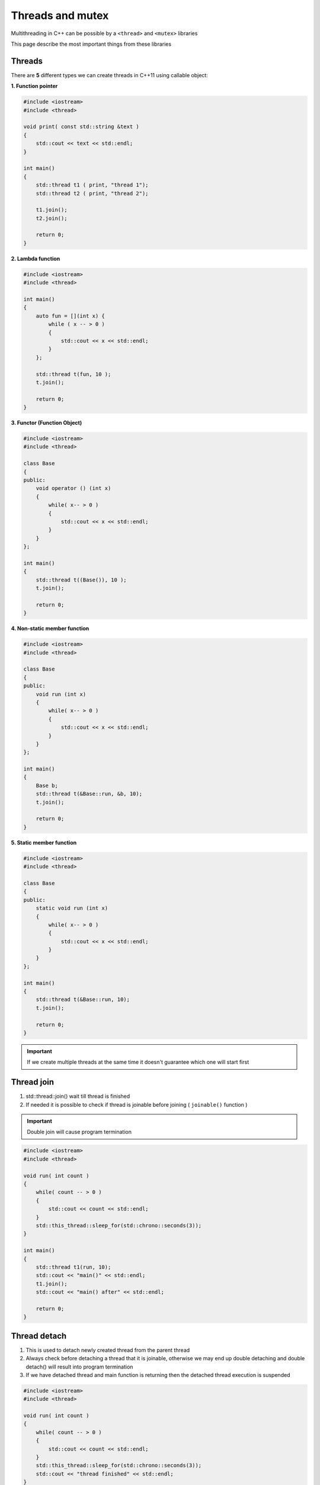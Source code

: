 Threads and mutex
=================

Multithreading in C++ can be possible by a ``<thread>`` and ``<mutex>`` libraries

This page describe the most important things from these libraries


Threads
~~~~~~~
There are **5** different types we can create threads in C++11 using callable object:

**1. Function pointer**

.. code-block:: cpp

    #include <iostream>
    #include <thread>

    void print( const std::string &text )
    {
        std::cout << text << std::endl;
    }

    int main()
    {
        std::thread t1 ( print, "thread 1");
        std::thread t2 ( print, "thread 2");

        t1.join();
        t2.join();

        return 0;
    }

**2. Lambda function**

.. code-block:: cpp

    #include <iostream>
    #include <thread>

    int main()
    {
        auto fun = [](int x) {
            while ( x -- > 0 )
            {
                std::cout << x << std::endl;
            }
        };

        std::thread t(fun, 10 );
        t.join();

        return 0;
    }

**3. Functor (Function Object)**

.. code-block:: cpp

    #include <iostream>
    #include <thread>

    class Base 
    {
    public:
        void operator () (int x) 
        {
            while( x-- > 0 )
            {
                std::cout << x << std::endl;
            }
        }
    };

    int main()
    {
        std::thread t((Base()), 10 );
        t.join();

        return 0;
    }

**4. Non-static member function**

.. code-block:: cpp

    #include <iostream>
    #include <thread>

    class Base 
    {
    public:
        void run (int x) 
        {
            while( x-- > 0 )
            {
                std::cout << x << std::endl;
            }
        }
    };

    int main()
    {
        Base b;
        std::thread t(&Base::run, &b, 10);
        t.join();

        return 0;
    }

**5. Static member function**

.. code-block:: cpp

    #include <iostream>
    #include <thread>

    class Base 
    {
    public:
        static void run (int x) 
        {
            while( x-- > 0 )
            {
                std::cout << x << std::endl;
            }
        }
    };

    int main()
    {
        std::thread t(&Base::run, 10);
        t.join();

        return 0;
    }



.. important:: If we create multiple threads at the same time it doesn't guarantee which one will start first


Thread join
~~~~~~~~~~~

1. std::thread::join() wait till thread is finished
2. If needed it is possible to check if thread is joinable before joining ( ``joinable()`` function )

.. important:: Double join will cause program termination



.. code-block:: cpp

    #include <iostream>
    #include <thread>

    void run( int count )
    {
        while( count -- > 0 )
        {
            std::cout << count << std::endl;
        }  
        std::this_thread::sleep_for(std::chrono::seconds(3));
    }

    int main()
    {
        std::thread t1(run, 10);
        std::cout << "main()" << std::endl;
        t1.join();
        std::cout << "main() after" << std::endl;

        return 0;
    }

Thread detach
~~~~~~~~~~~~~

1. This is used to detach newly created thread from the parent thread
2. Always check before detaching a thread that it is joinable, otherwise we may end up double detaching and double detach() will result into program termination
3. If we have detached thread and main function is returning then the detached thread execution is suspended

.. code-block:: cpp

    #include <iostream>
    #include <thread>

    void run( int count )
    {
        while( count -- > 0 )
        {
            std::cout << count << std::endl;
        }  
        std::this_thread::sleep_for(std::chrono::seconds(3));
        std::cout << "thread finished" << std::endl;
    }

    int main()
    {
        std::thread t1(run, 10);
        std::cout << "main()" << std::endl;

        t1.detach();
        
        std::cout << "main() after" << std::endl;

        return 0;
    }

.. important:: If you do not use ``join()`` or ``detached()`` it will cause ``Aborted (core dumped)``

Race condition
~~~~~~~~~~~~~~

1. Race condition is a situation where two or more threads/process are trying to change common data at the same time
2. If there is a race condition then we have to protect it and the protected section is called critical section/region


Mutex
~~~~~

**Mutex: Mutual Exclusion**

1. Mutex is used to avoid race condition
2. The simpliest way to avoid race condition with mutex is use ``lock()`` and ``unlock()`` functions

.. code-block:: cpp

    #include <iostream>
    #include <thread>
    #include <mutex>

    int myAmount = 0;
    std::mutex m;

    void addMoney()
    {
        m.lock();
        ++myAmount;
        m.unlock();
    }


    int main()
    {
        std::thread t1(addMoney);
        std::thread t2(addMoney);

        t1.join();
        t2.join();

        return 0;
    }



std::mutex::try_lock()
~~~~~~~~~~~~~~~~~~~~~~

1. try_lock() tries to lock the mutex. Returns immediately. On success lock acquisition returns true otherwise returns false
2. If try_lock() is not able to lock mutex, then it doesn't get blocked that's why it is called non-blocking
3. If try_lock() is called again by the same thread which owns the mutex, the behaviour is undefined. It is a dead lock situation with undefined behaviour ( if you want to be able to lock the same mutex by same thread more than one time the go for recursive_mutex )

.. code-block:: cpp

    #include <iostream>
    #include <thread>
    #include <mutex>

    int counter = 0;
    std::mutex m;

    void increaseTheCounterFor100000Time()
    {
        for( int i = 0; i < 100000; ++i )
        {
            m.try_lock();
            ++counter;
            m.unlock();
        }
    }


    int main()
    {
        std::thread t1(increaseTheCounterFor100000Time);
        std::thread t2(increaseTheCounterFor100000Time);

        t1.join();
        t2.join();

        std::cout << "counter: " << counter << std::endl;

        return 0;
    }

std::try_lock()
~~~~~~~~~~~~~~~

Syntax: std::try_lock(m1, m2, m3, m4,...,mn);

1. std::try_lock() tries to lock all the lockable objects passed in it one by one in given order
2. On success this funciton returns -1  otherwise it will return 0-based mutex index number which it could not lock
3. If it fails to lock and if the mutex then it will release all the mutex it locked before
4. If a call to try_lock results in an exception, unlock is called for and locked objects before rethrowing

std::timed_mutex
~~~~~~~~~~~~~~~~

1. std::timed_mutex is blocked till timeout_time or the lock is aquired and returns true on success
2. Member functions
    a. lock()
    b. try_lock()
    c. try_lock_for()
    d. try_lock_until()
    e. unlock()

**try_lock_for()**

.. code-block:: cpp

    #include <iostream>
    #include <thread>
    #include <mutex>

    int myAmount = 0;
    std::timed_mutex m;

    void increment(int i )
    {
        if(m.try_lock_for(std::chrono::seconds(1)))
        {
            ++myAmount;
            std::this_thread::sleep_for ( std::chrono::seconds(2) );
            std::cout <<"thread " << i << " entered " << std::endl;
            m.unlock();
        }else
        {
            std::cout << "thread " << i << " couldn't enter" << std::endl;
        }
    }


    int main()
    {
        std::thread t1(increment, 1 );
        std::thread t2(increment, 2 );

        t1.join();
        t2.join();

        std::cout << myAmount << std::endl;

        return 0;
    }

Output::
    
    thread 2 couldn't enter
    thread 1 entered 
    1

Timeout for mutex is shorter than execution of function, so only one thread will be executed

**try_lock_until()** 

.. code-block:: cpp

    #include <iostream>
    #include <thread>
    #include <mutex>

    int myAmount = 0;
    std::timed_mutex m;

    void increment(int i )
    {
        auto now = std::chrono::steady_clock::now();

        if(m.try_lock_until(now + std::chrono::seconds(1) ))
        {
            ++myAmount;
            std::this_thread::sleep_for ( std::chrono::seconds(2) );
            std::cout <<"thread " << i << " entered " << std::endl;
            m.unlock();
        }else
        {
            std::cout << "thread " << i << " couldn't enter" << std::endl;
        }
    }


    int main()
    {
        std::thread t1(increment, 1 );
        std::thread t2(increment, 2 );

        t1.join();
        t2.join();

        std::cout << myAmount << std::endl;

        return 0;
    }

std::recursive_mutex
~~~~~~~~~~~~~~~~~~~~

1. It is same as mutex but, same thread can lock one mutex multiple times using recursive_mutex
2. If thread t1 first call lock/try_lock on recursive_mutex m1, then m1 is locked by t1, now as t1 is running in recursion t1 can call lock/try_lock and number of times there is no issue
3. But if t1 have acquired 10 time lock/try_lock on mutex m1 then thread t1 will have to unlock it 10 times otherwise no other thread will be able to lock mutex m1. It means that recursive_mutex keeps count how many times it was locked so that many times it should be unlocked
4. How many time we can lock recursive_mutex is not defined but when that number reaches and if we were calling lock() it will return std::system_error or if we were calling try_lock() then it will return false

.. code-block:: cpp

    #include <iostream>
    #include <thread>
    #include <mutex>

    std::recursive_mutex m1;
    int buffer = 0;

    void recursion( char c, int loopFor )
    {
        if ( loopFor < 0 )
            return;

        m1.lock();
        std::cout << " " << buffer++ << std::endl;
        recursion(c, --loopFor );
        m1.unlock();
    }

    int main()
    {
        std::thread t1(recursion, '1' , 10 );
        std::thread t2(recursion, '2', 10 );

        t1.join();
        t2.join();

        return 0;
    }


std::lock_guard
~~~~~~~~~~~~~~~

1. It is very light weight wrapper for owning mutex on scoped basis
2. It aquires mutex lock the moment you create the object of lock_guard
3. It automatically removes the lock while goes out of scope
4. You can explicitly unlock the lock_guard
5. You can copy lock_guard

.. code-block:: cpp

    #include <iostream>
    #include <thread>
    #include <mutex>

    std::mutex m1;
    int buffer = 0;

    void task(const char* threadNumber, int loopFor)
    {
        std::lock_guard<std::mutex> lock(m1);
        for( int i = 0; i < loopFor; ++i )
        {
            buffer++;
            std::cout << threadNumber << " " << buffer << std::endl;
        }
    }

    int main()
    {
        std::thread t1(task, "T1" , 10 );
        std::thread t2(task, "T2" , 10 );

        t1.join();
        t2.join();

        return 0;
    }

std::unique_lock
~~~~~~~~~~~~~~~~

1. The class unique_lock is a mutex ownership wrapper
2. It allows:
    a. Can Have Different Locking Strategies
    b. time-constrained attempts at locking (try_lock_for, try_lock_until )
    c. recursive locking
    d. transfer of lock ownership ( move not copy )
    e. condition variables

Locking strategies:
1. defer_lock
2. try_to_lock
3. adopt_lock

**Simple lock like lock_guard**

.. code-block:: cpp

    #include <iostream>
    #include <thread>
    #include <mutex>

    std::mutex m1;
    int buffer = 0;

    void task( char c, int loopFor )
    {
        std::unique_lock<std::mutex> lock(m1);
        for( int i=0; i < loopFor; ++i )
        {
            buffer++;
            std::cout << c << " " << buffer << std::endl;
        }
    }

    int main()
    {
        std::thread t1(task, '1' , 10 );
        std::thread t2(task, '2', 10 );

        t1.join();
        t2.join();

        return 0;
    }

**Defer lock**

.. code-block:: cpp

    #include <iostream>
    #include <thread>
    #include <mutex>

    std::mutex m1;
    int buffer = 0;

    void task( char c, int loopFor )
    {
        std::unique_lock<std::mutex> lock(m1, std::defer_lock);
        lock.lock();
        for( int i=0; i < loopFor; ++i )
        {
            buffer++;
            std::cout << c << " " << buffer << std::endl;
        }
    }

    int main()
    {
        std::thread t1(task, '1' , 10 );
        std::thread t2(task, '2', 10 );

        t1.join();
        t2.join();

        return 0;
    }

Condition Variable
~~~~~~~~~~~~~~~~~~

.. important:: Condition Variable are used for two purposes: 
    
    1. Notify other threads
    2. Waiting for some conditions

1. Condition variable allows running threads to wait on some conditions and once those conditions are met the waiting thread is notified using:
    a. notify_one()
    b. notify_all()
2. You need mutex to use condition variable
3. If some thread want to wait on some condition then it has to do these things:
    a. Acquire the mutex lock using std::unique_lock<std::mutex> lock(m);
    b. Execute wait, wait_for, or wait_until. The wait operations atomically release the mutex and suspend the execution of the thread
    c. When the condition variable is notified, the thread is awakened, and the mutex is atomically reacquired. The thread should then check the condition and resume waiting if the wake up was spurious



.. code-block:: cpp

    #include <iostream>
    #include <thread>
    #include <mutex>
    #include <condition_variable>

    std::condition_variable cv;
    std::mutex m;
    long balance = 0;

    void addMoney( int money )
    {
        std::lock_guard<std::mutex> lg(m);
        balance += money;
        std::cout << "Amount added. Current balance: " << balance << std::endl;
        cv.notify_one();
    }

    void withdrawMoney( int money )
    {
        std::unique_lock<std::mutex> ul(m);
        cv.wait(ul, [] { return (balance != 0 ) ? true : false; });
        if( balance >= money )
        {
            balance -=money;
            std::cout << "Amount deducted: " << money << std::endl;
        }else
        {
            std::cout << " Amount cant be deducted, current balance is less than " << money << std::endl;
        }
        std::cout << "Current balance is: " << balance << std::endl;
    }

    int main()
    {
        std::thread t1(withdrawMoney, 500 );
        std::thread t2(addMoney, 500 );

        t1.join();
        t2.join();

        return 0;
    }

Output::

    Amount added. Current balance: 500
    Amount deducted: 500
    Current balance is: 0

First will be executed addMoney then withdrawMoney()

DeadLock
~~~~~~~~

Dead lock example. It lock first mutex and try to lock second which is locked by other thread. So all threads wait for releasing/unlocking thread but it will not occur

.. code-block:: cpp

    #include <iostream>
    #include <thread>
    #include <mutex>
    #include <condition_variable>

    std::mutex m1, m2;

    void thread1 ()
    {
        m1.lock();
        std::this_thread::sleep_for(std::chrono::seconds(1));
        m2.lock();
        std::cout << "Thread1" << std::endl;
        m1.unlock();
        m2.unlock();
    }

    void thread2 ()
    {
        m2.lock();
        std::this_thread::sleep_for(std::chrono::seconds(1));
        m1.lock();
        std::cout << "Thread2" << std::endl;
        m2.unlock();
        m1.unlock();
    }

    int main()
    {
        std::thread t1 ( thread1 );
        std::thread t2 ( thread2 );

        t1.join();
        t2.join();

        return 0;
    }

Thread synchronization
~~~~~~~~~~~~~~~~~~~~~~

To solve problem with race condition we use a mutex to cover critical sections

std::lock()
~~~~~~~~~~~

It is used to lock multiple mutex at the same time. 

.. important:: 
    1. All arguments are locked via a sequence of calls to lock(), try_lock(), or unlock() on each argument
    
    2. Order of locking is not defined ( it will try to lock provided mutex in any order and ensure that there is no dead lock)
    
    3. It is a blocking call  

**No deadlock examples:**

1. :: 

    Thread 1: 
    std::lock(m1, m2);   
    
    Thread 2: 
    std::lock(m1, m2); 

2. ::

    Thread 1: 
    std::lock(m1, m2);
    
    Thread 2: 
    std::lock(m2, m1);

3. ::

    Thread 1: 
    std::lock(m1, m2, m3, m4);

    Thread 2: 
    std::lock(m3,m4);
    std::lock(m1, m2);

**Ad.1**

.. code-block:: cpp

    #include <iostream>
    #include <thread>
    #include <mutex>
    #include <condition_variable>

    std::mutex m1, m2;

    void thread1 ()
    {
        while ( 1 )
        {
            std::lock( m1, m2);
            std::cout << "Thread1" << std::endl;
            m1.unlock();
            m2.unlock();
        }
    }

    void thread2 ()
    {
        while ( 1 )
        {
            std::lock(m1, m2);
            std::cout << "Thread2" << std::endl;
            m2.unlock();
            m1.unlock();
        }
        
    }

    int main()
    {
        std::thread t1 ( thread1 );
        std::thread t2 ( thread2 );

        t1.join();
        t2.join();

        return 0;
    }


**Examples with dead lock:**

1. ::

    Thread 1: 
    std::lock(m1, m2); 
    std::lock(m3, m4);

    Thread 2:
    std::lock(m3, m4);
    std::lock(m1, m2);

std::future std::promise
~~~~~~~~~~~~~~~~~~~~~~~~

.. note:: 

    1. std::promise
        a. Used to set values or exceptions
    2. std::future 
        a. Used to get values from promise
        b. Ask promise if the value is available
        c. Wait for the promise

**Example:**

.. code-block:: cpp

    #include <iostream>
    #include <thread>
    #include <future>

    void findOdd( std::promise<long int>&& OddSumPromise, long int start, long int end)
    {
        long int OddSum = 0;
        for ( long int i = start; i <= end; ++i)
        {
            if( i & 1 )
            {
                OddSum += i;
            }
        }
        OddSumPromise.set_value(OddSum);
    }

    int main()
    {
        long int start = 0, end = 1900000000;

        std::promise< long int > OddSum;
        std::future< long int > OddFuture = OddSum.get_future();

        std::cout << "Thread Created!!" << std::endl;

        std::thread t1(findOdd, std::move(OddSum), start, end);

        std::cout << " Waiting for result !!" << std::endl;

        std::cout << "OddSum: " << OddFuture.get() << std::endl;

        std::cout << "Completed!!" << std::endl;
        t1.join();


        return 0;
    }


std::async
~~~~~~~~~~

.. note:: 

    1. It runs a function asynchronously ( potentially in a new thread) and returns a std::future that will hold the result
    
    2. There are three launch policies for creating task:
        a. std::launch::async ( different thread)
        b. std::launch::deffered ( the same thread )
        c. std::launch::async | std::launch::deffered


How it works:

1. It automatically creates a thread ( or picks from internal thread pool ) and a promise object for us.
2. Then passes the std::promise object to thread function and returns the associated std::future object.
3. When our passed argument function exits then its value will be set in this promise object, so eventually return value will be available in std::future object


.. code-block:: cpp

    #include <iostream>
    #include <thread>
    #include <future>
    #include <algorithm>

    long int findOdd( long int start, long int end)
    {
        long int OddSum = 0;
        for ( long int i = start; i <= end; ++i)
        {
            if( i & 1 )
            {
                OddSum += i;
            }
        }
        return OddSum;
    }

    int main()
    {
        long int start = 0, end = 1900000000;

        std::cout << "Thread created if policy is std::launch::async!!" << std::endl;
        std::future< long int > OddFuture = std::async(std::launch::deferred, findOdd, start, end);

        std::cout << " Waiting for result !!" << std::endl;

        std::cout << "OddSum: " << OddFuture.get() << std::endl;

        std::cout << "Completed!!" << std::endl;


        return 0;
    }

Producer Consumer Problem
~~~~~~~~~~~~~~~~~~~~~~~~~

.. code-block:: cpp

    #include <iostream>
    #include <thread>
    #include <future>
    #include <algorithm>
    #include <condition_variable>
    #include <deque>

    std::mutex mu;
    std::condition_variable cond;
    std::deque < int> buffer;
    const unsigned int maxBufferSize = 50;

    void producer( int val )
    {
        while ( val )
        {
            std::unique_lock<std::mutex> locker(mu);
            cond.wait(locker, [](){ return buffer.size() < maxBufferSize; });
            buffer.push_back(val);
            std::cout << "Produced: " << val << std::endl;
            val--;
            locker.unlock();
            cond.notify_one();
        }
    }

    void consumer()
    {
        while( true )
        {
            std::unique_lock< std::mutex> locker (mu);
            cond.wait( locker, []() { return buffer.size() > 0;});
            int val = buffer.back();
            buffer.pop_back();
            std::cout << "Consumed: " << val << std::endl;
            locker.unlock();
            cond.notify_one();
        }
    }


    int main()
    {
        std::thread t1( producer, 100);
        std::thread t2( consumer);

        t1.join();
        t2.join();


        return 0;
    }

